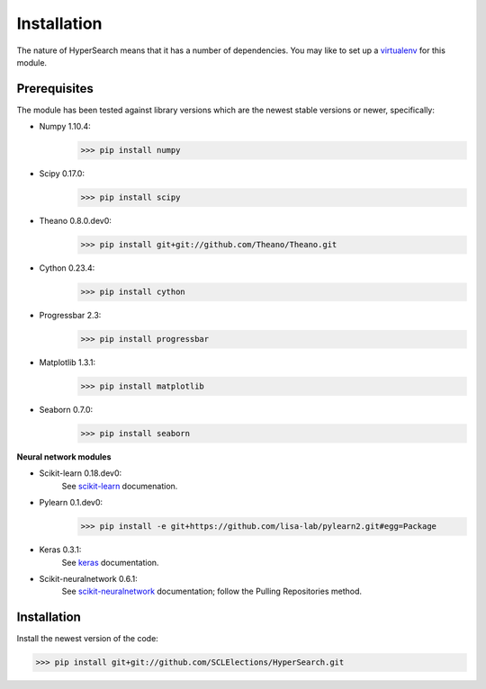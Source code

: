 Installation
------------

.. _virtualenv: https://pypi.python.org/pypi/virtualenv

The nature of HyperSearch means that it has a number of dependencies. You may like to set up a `virtualenv`_ for this module.

Prerequisites
"""""""""""""

.. _scikit-neuralnetwork: http://scikit-neuralnetwork.readthedocs.org/en/latest/guide_installation.html
.. _scikit-learn: http://scikit-learn.org/dev/developers/advanced_installation.html#install-bleeding-edge
.. _keras: http://keras.io/#installation

The module has been tested against library versions which are the newest stable versions or newer, specifically:

* Numpy 1.10.4:
     >>> pip install numpy
* Scipy 0.17.0:
     >>> pip install scipy
* Theano 0.8.0.dev0:
     >>> pip install git+git://github.com/Theano/Theano.git
* Cython 0.23.4:
     >>> pip install cython
* Progressbar 2.3:
     >>> pip install progressbar
* Matplotlib 1.3.1:
     >>> pip install matplotlib
* Seaborn 0.7.0:
     >>> pip install seaborn

**Neural network modules**

* Scikit-learn 0.18.dev0:
     See `scikit-learn`_ documenation.
* Pylearn 0.1.dev0:
     >>> pip install -e git+https://github.com/lisa-lab/pylearn2.git#egg=Package
* Keras 0.3.1:
     See `keras`_ documentation.
* Scikit-neuralnetwork 0.6.1:
     See `scikit-neuralnetwork`_ documentation; follow the Pulling Repositories method.

Installation
""""""""""""

Install the newest version of the code:

>>> pip install git+git://github.com/SCLElections/HyperSearch.git
